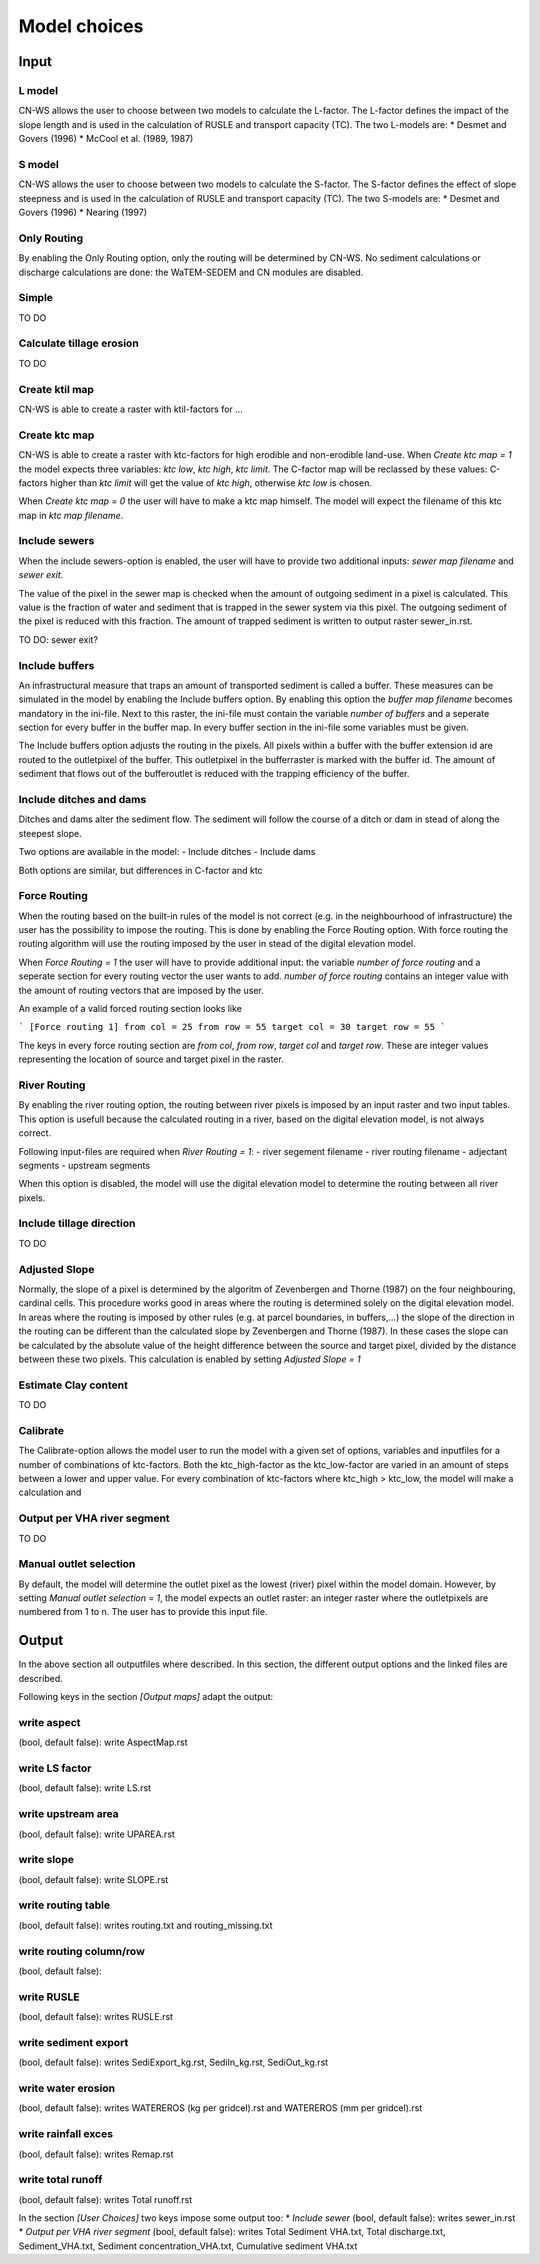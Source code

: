 #############
Model choices
#############

Input
*****

L model
#######

CN-WS allows the user to choose between two models to calculate the L-factor. The L-factor defines the impact of the slope length and is used
in the calculation of RUSLE and transport capacity (TC). The two L-models are:
* Desmet and Govers (1996)
* McCool et al. (1989, 1987)

S model
#######

CN-WS allows the user to choose between two models to calculate the S-factor. The S-factor defines the effect of slope steepness and is used
in the calculation of RUSLE and transport capacity (TC). The two S-models are:
* Desmet and Govers (1996)
* Nearing (1997)

Only Routing
############

By enabling the Only Routing option, only the routing will be determined by CN-WS. No sediment calculations or discharge calculations are done:
the WaTEM-SEDEM and CN modules are disabled.

Simple
######

TO DO

Calculate tillage erosion
#########################

TO DO

Create ktil map
###############

CN-WS is able to create a raster with ktil-factors for ...

Create ktc map
##############

CN-WS is able to create a raster with ktc-factors for high erodible and non-erodible land-use. When `Create ktc map = 1` the model expects three variables:
`ktc low`, `ktc high`, `ktc limit`. The C-factor map will be reclassed by these values: C-factors higher than `ktc limit` will get the value of `ktc high`,
otherwise `ktc low` is chosen.

When `Create ktc map = 0` the user will have to make a ktc map himself. The model will expect the filename of this ktc map in `ktc map filename`.

Include sewers
##############

When the include sewers-option is enabled, the user will have to provide two additional inputs: `sewer map filename` and `sewer exit`.

The value of the pixel in the sewer map is checked when the amount of outgoing sediment in a pixel is calculated. This value is the fraction of water
and sediment that is trapped in the sewer system via this pixel. The outgoing sediment of the pixel is reduced with this fraction. The amount of trapped sediment is
written to output raster sewer_in.rst.

TO DO: sewer exit?

Include buffers
###############

An infrastructural measure that traps an amount of transported sediment is called a buffer. These measures can be simulated in the model by enabling
the Include buffers option. By enabling this option the `buffer map filename` becomes mandatory in the ini-file. Next to this raster, the ini-file must contain the
variable `number of buffers` and a seperate section for every buffer in the buffer map. In every buffer section in the ini-file some variables must be given.

The Include buffers option adjusts the routing in the pixels. All pixels within a buffer with the buffer extension id are routed to the outletpixel of the buffer. This outletpixel
in the bufferraster is marked with the buffer id. The amount of sediment that flows out of the bufferoutlet is reduced with the trapping efficiency of the buffer.

Include ditches and dams
########################

Ditches and dams alter the sediment flow. The sediment will follow the course of a ditch or dam in stead of along the steepest slope.

Two options are available in the model:
- Include ditches
- Include dams

Both options are similar, but differences in C-factor and ktc

Force Routing
#############

When the routing based on the built-in rules of the model is not correct (e.g. in the neighbourhood of infrastructure) the user has the possibility to impose the routing.
This is done by enabling the Force Routing option. With force routing the routing algorithm will use the routing imposed by the user in stead of the digital elevation model.

When `Force Routing = 1` the user will have to provide additional input: the variable `number of force routing` and a seperate
section for every routing vector the user wants to add. `number of force routing` contains an integer value with the amount of routing vectors that are imposed by the user.

An example of a valid forced routing section looks like

```
[Force routing 1]
from col = 25
from row = 55
target col = 30
target row = 55
```

The keys in every force routing section are `from col`, `from row`, `target col` and `target row`. These are integer values representing the location of source and target pixel
in the raster.

River Routing
#############

By enabling the river routing option, the routing between river pixels is imposed by an input raster and two input tables.
This option is usefull because the calculated routing in a river, based on the digital elevation model, is not always correct.

Following input-files are required when `River Routing = 1`:
- river segement filename
- river routing filename
- adjectant segments
- upstream segments

When this option is disabled, the model will use the digital elevation model to determine the routing between all river pixels.

Include tillage direction
#########################

TO DO

Adjusted Slope
##############

Normally, the slope of a pixel is determined by the algoritm of Zevenbergen and Thorne (1987) on the four neighbouring, cardinal cells.
This procedure works good in areas where the routing is determined solely on the digital elevation model. In areas where the routing is imposed by
other rules (e.g. at parcel boundaries, in buffers,...) the slope of the direction in the routing can be different than the calculated slope by
Zevenbergen and Thorne (1987). In these cases the slope can be calculated by the absolute value of the height difference between the source
and target pixel, divided by the distance between these two pixels. This calculation is enabled by setting `Adjusted Slope = 1`

Estimate Clay content
#####################

TO DO

Calibrate
#########

The Calibrate-option allows the model user to run the model with a given set of options, variables and inputfiles for a number of combinations of ktc-factors.
Both the ktc_high-factor as the ktc_low-factor are varied in an amount of steps between a lower and upper value. For every combination of ktc-factors where
ktc_high > ktc_low, the model will make a calculation and

Output per VHA river segment
############################

TO DO

Manual outlet selection
#######################

By default, the model will determine the outlet pixel as the lowest (river) pixel within the model domain. However, by setting `Manual outlet selection = 1`,
the model expects an outlet raster: an integer raster where the outletpixels are numbered from 1 to n. The user has to provide this input file.

Output
******

In the above section all outputfiles where described. In this section, the different output options and the linked
files are described.

Following keys in the section `[Output maps]` adapt the output:

write aspect
############

(bool, default false): write AspectMap.rst

write LS factor
###############

(bool, default false): write LS.rst

write upstream area
###################

(bool, default false): write UPAREA.rst

write slope
###########

(bool, default false): write SLOPE.rst

write routing table
###################

(bool, default false): writes routing.txt and routing_missing.txt

write routing column/row
########################

(bool, default false):

write RUSLE
###########

(bool, default false): writes RUSLE.rst

write sediment export
#####################

(bool, default false): writes SediExport_kg.rst, SediIn_kg.rst, SediOut_kg.rst

write water erosion
###################

(bool, default false): writes WATEREROS (kg per gridcel).rst and WATEREROS (mm per gridcel).rst

write rainfall exces
####################

(bool, default false): writes Remap.rst

write total runoff
##################

(bool, default false): writes Total runoff.rst

In the section `[User Choices]` two keys impose some output too:
* `Include sewer` (bool, default false): writes sewer_in.rst
* `Output per VHA river segment` (bool, default false): writes Total Sediment VHA.txt, Total discharge.txt, Sediment_VHA.txt, Sediment concentration_VHA.txt, Cumulative sediment VHA.txt



